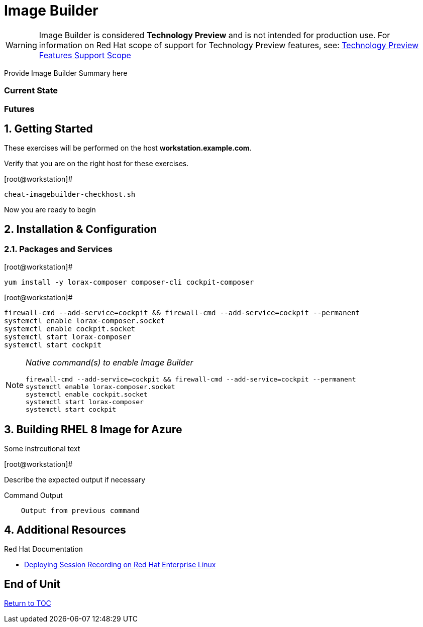 :sectnums:
:sectnumlevels: 3
ifdef::env-github[]
:tip-caption: :bulb:
:note-caption: :information_source:
:important-caption: :heavy_exclamation_mark:
:caution-caption: :fire:
:warning-caption: :warning:
endif::[]

= Image Builder

WARNING: Image Builder is considered *Technology Preview* and is not intended for production use.  For information on Red Hat scope of support for Technology Preview features, see: link:https://access.redhat.com/support/offerings/techpreview/[Technology Preview Features Support Scope]

Provide Image Builder Summary here

[discrete]
=== Current State

[discrete]
=== Futures

== Getting Started

These exercises will be performed on the host *workstation.example.com*.

Verify that you are on the right host for these exercises.

.[root@workstation]#
----
cheat-imagebuilder-checkhost.sh
----

Now you are ready to begin

== Installation & Configuration




=== Packages and Services

.[root@workstation]#
----
yum install -y lorax-composer composer-cli cockpit-composer
----

.[root@workstation]#
----
firewall-cmd --add-service=cockpit && firewall-cmd --add-service=cockpit --permanent
systemctl enable lorax-composer.socket
systemctl enable cockpit.socket
systemctl start lorax-composer
systemctl start cockpit
----


[NOTE]
====
_Native command(s) to enable Image Builder_
----
firewall-cmd --add-service=cockpit && firewall-cmd --add-service=cockpit --permanent
systemctl enable lorax-composer.socket
systemctl enable cockpit.socket
systemctl start lorax-composer
systemctl start cockpit
----
====



== Building RHEL 8 Image for Azure

Some instrcutional text

.[root@workstation]#
----

----

Describe the expected output if necessary

.Command Output
[source,indent=4]
----
Output from previous command
----

== Additional Resources

Red Hat Documentation

    * link:https://https://access.redhat.com/documentation/en-us/red_hat_enterprise_linux/8-beta/html/installing_identity_management_and_access_control/deploying-session-recording[Deploying Session Recording on Red Hat Enterprise Linux]

[discrete]
== End of Unit

link:../RHEL8-Workshop.adoc#toc[Return to TOC]

////
Always end files with a blank line to avoid include problems.
////

